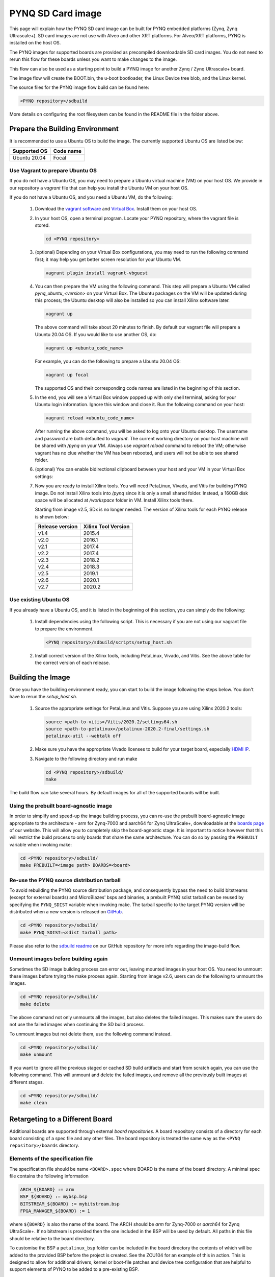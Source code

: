 .. _pynq-sd-card:

******************
PYNQ SD Card image
******************

This page will explain how the PYNQ SD card image can be built for PYNQ
embedded platforms (Zynq, Zynq Ultrascale+). SD card images are not use with 
Alveo and other XRT platforms. For Alveo/XRT platforms, PYNQ is installed on 
the host OS. 

The PYNQ images for supported boards are provided as precompiled 
downloadable SD card images. You do not need to rerun this flow for these 
boards unless you want to make changes to the image.

This flow can also be used as a starting point to build a PYNQ image for another
Zynq / Zynq Ultrascale+ board.

The image flow will create the BOOT.bin, the u-boot bootloader, the Linux
Device tree blob, and the Linux kernel.

The source files for the PYNQ image flow build can be found here:

.. code-block:: console
    
   <PYNQ repository>/sdbuild

More details on configuring the root filesystem can be found in the README file
in the folder above.

Prepare the Building Environment
================================

It is recommended to use a Ubuntu OS to build the image. The currently supported Ubuntu OS are listed below:

================  ==================
Supported OS      Code name
================  ==================   
Ubuntu 20.04       Focal
================  ==================

Use Vagrant to prepare Ubuntu OS
--------------------------------
If you do not have a Ubuntu OS, you may need to prepare a Ubuntu virtual 
machine (VM) on your host OS. We provide in our repository a *vagrant* file 
that can help you install the Ubuntu VM on your host OS.

If you do not have a Ubuntu OS, and you need a Ubuntu VM, do the following:

  1. Download the `vagrant software <https://www.vagrantup.com/>`_ and 
     `Virtual Box <https://www.virtualbox.org/>`_. Install them on your host OS.
  2. In your host OS, open a terminal program. Locate your PYNQ repository, 
     where the vagrant file is stored.

     .. code-block:: console
    
        cd <PYNQ repository>

  3. (optional) Depending on your Virtual Box configurations, you may 
     need to run the following command first; it may help you get better 
     screen resolution for your Ubuntu VM.

     .. code-block:: console

        vagrant plugin install vagrant-vbguest

  4. You can then prepare the VM using the following command. This step will
     prepare a Ubuntu VM called *pynq_ubuntu_<version>* on your Virtual Box.
     The Ubuntu packages on the VM will be updated during this process; 
     the Ubuntu desktop will also be installed so you can install Xilinx 
     software later.

     .. code-block:: console
    
        vagrant up

     The above command will take about 20 minutes to finish.
     By default our vagrant file will prepare a Ubuntu 20.04 OS. If you would
     like to use another OS, do:
     
     .. code-block:: console
    
        vagrant up <ubuntu_code_name>

     For example, you can do the following to prepare a Ubuntu 20.04 OS:
     
     .. code-block:: console
    
        vagrant up focal

     The supported OS and their corresponding code names are listed in the 
     beginning of this section.

  5. In the end, you will see a Virtual Box window popped up with only shell 
     terminal, asking for your Ubuntu login information. 
     Ignore this window and close it. Run the following command on your host:
     
     .. code-block:: console
    
        vagrant reload <ubuntu_code_name>
     
     After running the above command, you will be asked to log onto your 
     Ubuntu desktop. The username and password are both defaulted to *vagrant*.
     The current working directory on your host machine will be shared with 
     */pynq* on your VM. Always use *vagrant reload* command to reboot the VM;
     otherwise vagrant has no clue whether the VM has been rebooted, and users
     will not be able to see shared folder.

  6. (optional) You can enable bidirectional clipboard between your host and 
     your VM in your Virtual Box settings:

     .. image:: ./images/bidirectional-clipboard.png
        :width: 400

  7. Now you are ready to install Xilinx tools. You will need 
     PetaLinux, Vivado, and Vitis for building PYNQ image.
     Do not install Xilinx tools into */pynq* since it is only a small shared
     folder. Instead, a 160GB disk space will be allocated at */workspace*
     folder in VM. Install Xilinx tools there.
     
     Starting from image v2.5, SDx is no longer needed.
     The version of Xilinx tools for each PYNQ release is shown below:

     ================  ================
     Release version    Xilinx Tool Version
     ================  ================
     v1.4               2015.4
     v2.0               2016.1
     v2.1               2017.4
     v2.2               2017.4
     v2.3               2018.2
     v2.4               2018.3
     v2.5               2019.1
     v2.6               2020.1
     v2.7               2020.2
     ================  ================

Use existing Ubuntu OS
----------------------
If you already have a Ubuntu OS, and it is listed in the beginning of
this section, you can simply do the following:

  1. Install dependencies using the following script. This is necessary 
     if you are not using our vagrant file to prepare the environment.

     .. code-block:: console
    
        <PYNQ repository>/sdbuild/scripts/setup_host.sh

  2. Install correct version of the Xilinx tools, including 
     PetaLinux, Vivado, and Vitis. See the above table for the correct version 
     of each release.

Building the Image
==================

Once you have the building environment ready, you can start to build the image 
following the steps below. You don't have to rerun the `setup_host.sh`.

  1. Source the appropriate settings for PetaLinux and Vitis. 
     Suppose you are using Xilinx 2020.2 tools:

     .. code-block:: console

        source <path-to-vitis>/Vitis/2020.2/settings64.sh
        source <path-to-petalinux>/petalinux-2020.2-final/settings.sh
        petalinux-util --webtalk off

  2. Make sure you have the appropriate Vivado licenses to build for your
     target board, especially 
     `HDMI IP <https://www.xilinx.com/products/intellectual-property/hdmi.html>`_. 

  3. Navigate to the following directory and run make

     .. code-block:: console
    
        cd <PYNQ repository>/sdbuild/
        make

The build flow can take several hours. By default images for all of the
supported boards will be built.

Using the prebuilt board-agnostic image
---------------------------------------
In order to simplify and speed-up the image building process, you can re-use the 
prebuilt board-agnostic image appropriate to the architecture - arm for Zynq-7000 
and aarch64 for Zynq UltraScale+, downloadable at the 
`boards page <http://www.pynq.io/board.html/>`_ of our website. This will allow 
you to completely skip the board-agnostic stage. It is important to notice however
that this will restrict the build process to only boards that share the same
architecture. You can do so by passing the ``PREBUILT`` variable when invoking make:

.. code-block:: console
    
   cd <PYNQ repository>/sdbuild/
   make PREBUILT=<image path> BOARDS=<board>

Re-use the PYNQ source distribution tarball
-------------------------------------------
To avoid rebuilding the PYNQ source distribution package, and consequently bypass
the need to build bitstreams (except for external boards) and MicroBlazes' bsps 
and binaries, a prebuilt PYNQ sdist tarball can be reused by specifying the 
``PYNQ_SDIST`` variable when invoking make. The tarball specific to the target
PYNQ version will be distributed when a new version is released on 
`GitHub <https://github.com/Xilinx/PYNQ/releases>`_.

.. code-block:: console
    
   cd <PYNQ repository>/sdbuild/
   make PYNQ_SDIST=<sdist tarball path>


Please also refer to the 
`sdbuild readme <https://github.com/Xilinx/PYNQ/blob/master/sdbuild/README.md>`_
on our GitHub repository for more info regarding the image-build flow.

Unmount images before building again
------------------------------------
Sometimes the SD image building process can error out, leaving mounted images
in your host OS. You need to unmount these images before trying the make
process again. Starting from image v2.6, users can do the following to
unmount the images.

.. code-block:: console
    
   cd <PYNQ repository>/sdbuild/
   make delete

The above command not only unmounts all the images, but also deletes the
failed images. This makes sure the users do not use the failed images when
continuing the SD build process.

To unmount images but not delete them, use the following command instead.

.. code-block:: console
    
   cd <PYNQ repository>/sdbuild/
   make unmount

If you want to ignore all the previous staged or cached SD build
artifacts and start from scratch again, you can use the following command.
This will unmount and delete the failed images, and remove all the previously
built images at different stages.

.. code-block:: console
    
   cd <PYNQ repository>/sdbuild/
   make clean


Retargeting to a Different Board
================================

Additional boards are supported through external *board repositories*. A board
repository consists of a directory for each board consisting of a spec file and
any other files. The board repository is treated the same way as the ``<PYNQ
repository>/boards`` directory.

Elements of the specification file
----------------------------------

The specification file should be name ``<BOARD>.spec`` where BOARD is the name
of the board directory. A minimal spec file contains the following information

.. code-block:: makefile

   ARCH_${BOARD} := arm
   BSP_${BOARD} := mybsp.bsp
   BITSTREAM_${BOARD} := mybitstream.bsp
   FPGA_MANAGER_${BOARD} := 1

where ``${BOARD}`` is also the name of the board. The ARCH should be *arm* for
Zynq-7000 or *aarch64* for Zynq UltraScale+. If no bitstream is provided then the
one included in the BSP will be used by default. All paths in this file
should be relative to the board directory.

To customise the BSP a ``petalinux_bsp`` folder can be included in the board
directory the contents of which will be added to the provided BSP before the
project is created. See the ZCU104 for an example of this in action. This is
designed to allow for additional drivers, kernel or boot-file patches and
device tree configuration that are helpful to support elements of PYNQ to be
added to a pre-existing BSP.

If a suitable PetaLinux BSP is unavailable for the board then ``BSP_${BOARD}``
can be left blank; in this case, users have two options:

 1. Place a *<design_name>.xsa* file in the ``petalinux_bsp/hardware_project``
    folder. As part of the build flow, a new BSP will be created from
    this XSA file.
 2. Place a makefile along with tcl files which can generate the hardware
    design in the ``petalinux_bsp/hardware_project`` folder.
    As part of the build flow, the hardware design along with the XSA file
    will be generated, then a new BSP will be created from this XSA file.

Starting from image v2.6, we allow users to disable FPGA manager by setting
``FPGA_MANAGER_${BOARD}`` to 0. This may have many use cases. For example,
users may want the bitstream to be downloaded at boot to enable some
board components as early as possible. Another use case is that users want
to enable interrupt for XRT. The side effect of this, is that users
may not be able to reload a bitstream after boot.

If ``FPGA_MANAGER_${BOARD}`` is set to 1 or ``FPGA_MANAGER_${BOARD}`` is
not defined at all, FPGA manager will be enabled. In this case, the bitstream
will be downloaded later in user applications; and users can only use XRT
in polling mode. This is the default behavior of PYNQ since we want users
to be able to download any bitstream after boot.

Board-specific packages
-----------------------

A ``packages`` directory can be included in board directory with the same
layout as the ``<PYNQ repository>/sdbuild/packages`` directory. Each
subdirectory is a package that can optionally be installed as part of image
creation. See ``<PYNQ repository>/sdbuild/packages/README.md`` for a
description of the format of a PYNQ sdbuild package.

To add a package to the image you must also define a
``STAGE4_PACKAGE_${BOARD}`` variable in your spec file. These can either
packages in the standard sdbuild library or ones contained within the board
package. It is often useful to add the ``pynq`` package to this list which will
ensure that a customised PYNQ installation is included in your final image.

Leveraging ``boot.py`` to modify SD card boot behavior
------------------------------------------------------

Starting from the v2.6.0 release, PYNQ SD card images include a ``boot.py`` 
file in the boot partition that runs automatically after the board has been 
booted.  Whatever is inside this file runs during boot and can be modified 
any time for a custom next-boot behavior (e.g. changing the host name, 
connecting the board to WiFi, etc.). 

This file can be accessed using a SD Card reader on your host machine or 
from a running PYNQ board - if you are live on the board inside Linux, the 
file is located in the ``/boot`` folder.  Note that  ``/boot`` is the 
boot partition of the board and no other files should be modified.

If you see some existing code running inside the boot.py file, it probably came
from a PYNQ sdbuild package that modified that file.  To see an example of an
sdbuild package writing the boot.py file see the ZCU104's `boot_leds package 
<https://github.com/Xilinx/PYNQ/tree/image_v2.6.0/boards/ZCU104/packages/boot_leds>`_
which simply flashes the boards LEDs to signify Linux has booted on the board.

Using the PYNQ package
----------------------

The ``pynq`` package will treat your board directory the same as any of the
officially supported boards. This means, in particular, that:

 1. A ``notebooks`` folder, if it exists, will be copied into the
    ``jupyter_notebooks`` folder in the image. Notebooks here will overwrite any of
    the default ones.
 2. Any directory containing a bitstream will be treated as an overlay and
    copied into the overlays folder of the PYNQ installation. Any notebooks will
    likewise by installed in an overlay-specific subdirectory.


Building from a board repository
================================

To build from a third-party board repository pass the ``${BOARDDIR}`` variable to the
sdbuild makefile.

.. code-block:: console
    
   cd <PYNQ repository>/sdbuild/
   make BOARDDIR=${BOARD_REPO}

The board repo should be provided as an absolute path. The ``${BOARDDIR}`` variable
can be combined with the ``${BOARD}`` variable if the repository contains multiple
boards and only a subset should be built.
